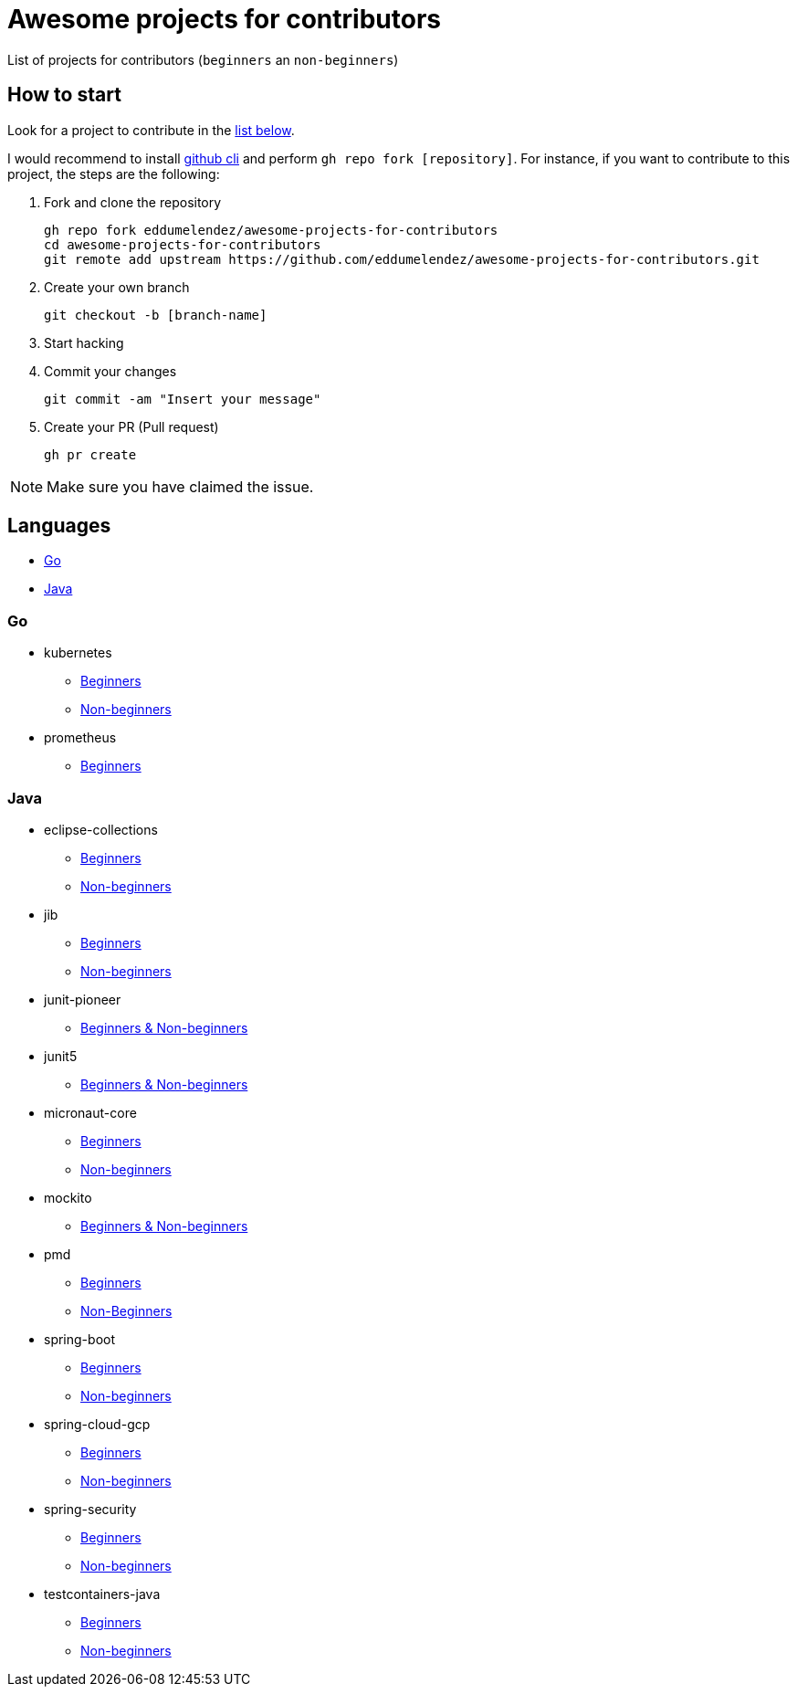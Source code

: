 = Awesome projects for contributors

List of projects for contributors (`beginners` an `non-beginners`)

== How to start

Look for a project to contribute in the <<languages, list below>>.

I would recommend to install https://github.com/cli/cli#installation-and-upgrading[github cli^] and perform `gh repo fork [repository]`. For instance, if you want to contribute to this project, the steps are the following:

. Fork and clone the repository

  gh repo fork eddumelendez/awesome-projects-for-contributors
  cd awesome-projects-for-contributors
  git remote add upstream https://github.com/eddumelendez/awesome-projects-for-contributors.git

. Create your own branch

  git checkout -b [branch-name]

. Start hacking
. Commit your changes

  git commit -am "Insert your message"

. Create your PR (Pull request)

  gh pr create

NOTE: Make sure you have claimed the issue.

== Languages

* <<go, Go>>
* <<java, Java>>

=== Go

* kubernetes
  - https://github.com/kubernetes/kubernetes/issues?q=is%3Aopen+is%3Aissue+label%3A%22good+first+issue%22[Beginners^]
  - https://github.com/kubernetes/kubernetes/issues?q=is%3Aopen+is%3Aissue+label%3A%22help+wanted%22[Non-beginners^]

* prometheus
  - https://github.com/prometheus/prometheus/issues?q=is%3Aissue+is%3Aopen+label%3A%22low+hanging+fruit%22[Beginners^]

=== Java

* eclipse-collections
  - https://github.com/eclipse/eclipse-collections/issues?q=is%3Aopen+is%3Aissue+label%3A%22help+wanted%22+label%3A%22good+first+issue%22[Beginners^]
  - https://github.com/eclipse/eclipse-collections/issues?q=is%3Aopen+is%3Aissue+label%3A%22help+wanted%22[Non-beginners^]

* jib
  - https://github.com/GoogleContainerTools/jib/issues?q=is%3Aissue+is%3Aopen+label%3A%22good+first+issue%22[Beginners^]
  - https://github.com/GoogleContainerTools/jib/issues?q=is%3Aissue+is%3Aopen+label%3A%22help+wanted%22[Non-beginners^]

* junit-pioneer
  - https://github.com/junit-pioneer/junit-pioneer/labels/up-for-grabs[Beginners & Non-beginners^]

* junit5
  - https://github.com/junit-team/junit5/issues?q=is%3Aopen+is%3Aissue+label%3Aup-for-grabs[Beginners & Non-beginners]

* micronaut-core
  - https://github.com/micronaut-projects/micronaut-core/issues?q=is%3Aopen+is%3Aissue+label%3A%22info%3A+good+first+issue%22[Beginners^]
  - https://github.com/micronaut-projects/micronaut-core/issues?q=is%3Aopen+is%3Aissue+label%3A%22help+wanted%22[Non-beginners^]

* mockito
  - https://github.com/mockito/mockito/issues?q=is%3Aopen+is%3Aissue+label%3A%22please+contribute%22[Beginners & Non-beginners]

* pmd
  - https://github.com/pmd/pmd/issues?q=is%3Aopen+is%3Aissue+label%3A%22good+first+issue%22[Beginners^]
  - https://github.com/pmd/pmd/issues?q=is%3Aopen+is%3Aissue+label%3Ahelp-wanted[Non-Beginners^]

* spring-boot
  - https://github.com/spring-projects/spring-boot/issues?q=is%3Aopen+is%3Aissue+label%3A%22status%3A+first-timers-only%22[Beginners^]
  - https://github.com/spring-projects/spring-boot/issues?q=is%3Aopen+is%3Aissue+label%3A%22status%3A+ideal-for-contribution%22[Non-beginners^]

* spring-cloud-gcp
  - https://github.com/spring-cloud/spring-cloud-gcp/issues?q=is%3Aopen+is%3Aissue+label%3A%22good+first+issue%22[Beginners^]
  - https://github.com/spring-cloud/spring-cloud-gcp/issues?q=is%3Aopen+is%3Aissue+label%3A%22help+wanted%22[Non-beginners^]

* spring-security
  - https://github.com/spring-projects/spring-security/issues?q=is%3Aopen+is%3Aissue+label%3A%22status%3A+first-timers-only%22[Beginners^]
  - https://github.com/spring-projects/spring-security/issues?q=is%3Aopen+is%3Aissue+label%3A%22status%3A+ideal-for-contribution%22[Non-beginners^]

* testcontainers-java
  - https://github.com/testcontainers/testcontainers-java/issues?q=is%3Aissue+is%3Aopen+label%3A%22good+first+issue%22[Beginners^]
  - https://github.com/testcontainers/testcontainers-java/issues?q=is%3Aissue+is%3Aopen+label%3A%22help+wanted%22[Non-beginners^]

